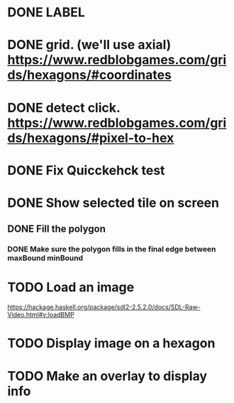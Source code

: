 * DONE LABEL
* DONE grid. (we'll use axial) https://www.redblobgames.com/grids/hexagons/#coordinates

* DONE detect click. https://www.redblobgames.com/grids/hexagons/#pixel-to-hex
* DONE Fix Quicckehck test
* DONE Show selected tile on screen
** DONE Fill the polygon
*** DONE Make sure the polygon fills in the final edge between maxBound minBound

* TODO Load an image
https://hackage.haskell.org/package/sdl2-2.5.2.0/docs/SDL-Raw-Video.html#v:loadBMP
* TODO Display image on a hexagon
* TODO Make an overlay to display info
